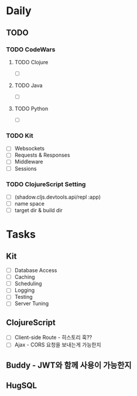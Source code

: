 * Daily
** TODO
*** TODO CodeWars
**** TODO Clojure
- [ ]
**** TODO Java
- [ ]
**** TODO Python
- [ ]
*** TODO Kit
- [ ] Websockets
- [ ] Requests & Responses
- [ ] Middleware
- [ ] Sessions
*** TODO ClojureScript Setting
- [ ] (shadow.cljs.devtools.api/repl :app)
- [ ] name space
- [ ] target dir & build dir
* Tasks
** Kit
- [ ] Database Access
- [ ] Caching
- [ ] Scheduling
- [ ] Logging
- [ ] Testing
- [ ] Server Tuning
** ClojureScript
- [ ] Client-side Route - 히스토리 훅??
- [ ] Ajax - CORS 요청을 보내는게 가능한지
** Buddy - JWT와 함께 사용이 가능한지
** HugSQL
